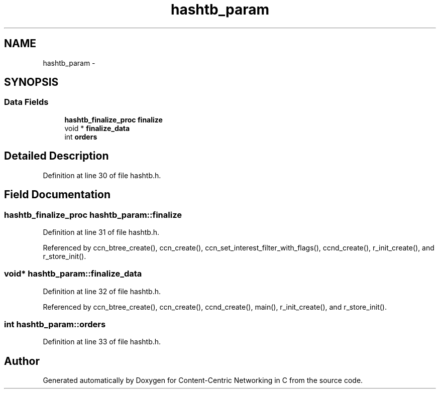 .TH "hashtb_param" 3 "8 Dec 2012" "Version 0.7.0" "Content-Centric Networking in C" \" -*- nroff -*-
.ad l
.nh
.SH NAME
hashtb_param \- 
.SH SYNOPSIS
.br
.PP
.SS "Data Fields"

.in +1c
.ti -1c
.RI "\fBhashtb_finalize_proc\fP \fBfinalize\fP"
.br
.ti -1c
.RI "void * \fBfinalize_data\fP"
.br
.ti -1c
.RI "int \fBorders\fP"
.br
.in -1c
.SH "Detailed Description"
.PP 
Definition at line 30 of file hashtb.h.
.SH "Field Documentation"
.PP 
.SS "\fBhashtb_finalize_proc\fP \fBhashtb_param::finalize\fP"
.PP
Definition at line 31 of file hashtb.h.
.PP
Referenced by ccn_btree_create(), ccn_create(), ccn_set_interest_filter_with_flags(), ccnd_create(), r_init_create(), and r_store_init().
.SS "void* \fBhashtb_param::finalize_data\fP"
.PP
Definition at line 32 of file hashtb.h.
.PP
Referenced by ccn_btree_create(), ccn_create(), ccnd_create(), main(), r_init_create(), and r_store_init().
.SS "int \fBhashtb_param::orders\fP"
.PP
Definition at line 33 of file hashtb.h.

.SH "Author"
.PP 
Generated automatically by Doxygen for Content-Centric Networking in C from the source code.

